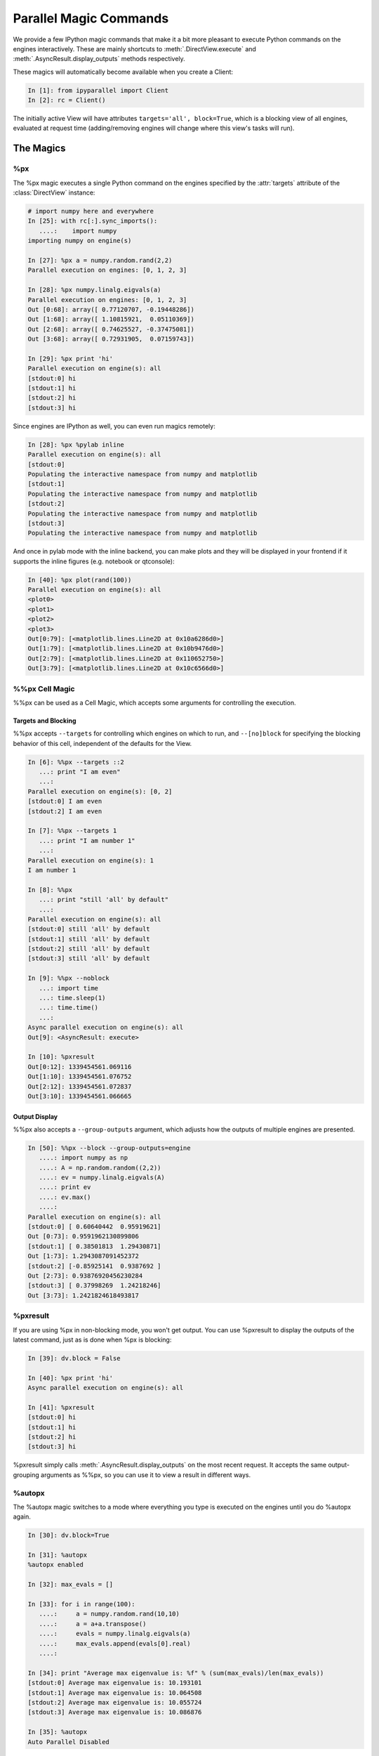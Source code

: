 .. _parallel_magics:

=======================
Parallel Magic Commands
=======================

We provide a few IPython magic commands
that make it a bit more pleasant to execute Python commands on the engines interactively.
These are mainly shortcuts to :meth:`.DirectView.execute`
and :meth:`.AsyncResult.display_outputs` methods respectively.

These magics will automatically become available when you create a Client:

.. sourcecode:: ipython

    In [1]: from ipyparallel import Client
    In [2]: rc = Client()

The initially active View will have attributes ``targets='all', block=True``,
which is a blocking view of all engines, evaluated at request time
(adding/removing engines will change where this view's tasks will run).

The Magics
==========

%px
---

The %px magic executes a single Python command on the engines
specified by the :attr:`targets` attribute of the :class:`DirectView` instance:

.. sourcecode:: ipython

    # import numpy here and everywhere
    In [25]: with rc[:].sync_imports():
       ....:    import numpy
    importing numpy on engine(s)

    In [27]: %px a = numpy.random.rand(2,2)
    Parallel execution on engines: [0, 1, 2, 3]

    In [28]: %px numpy.linalg.eigvals(a)
    Parallel execution on engines: [0, 1, 2, 3]
    Out [0:68]: array([ 0.77120707, -0.19448286])
    Out [1:68]: array([ 1.10815921,  0.05110369])
    Out [2:68]: array([ 0.74625527, -0.37475081])
    Out [3:68]: array([ 0.72931905,  0.07159743])
    
    In [29]: %px print 'hi'
    Parallel execution on engine(s): all
    [stdout:0] hi
    [stdout:1] hi
    [stdout:2] hi
    [stdout:3] hi


Since engines are IPython as well, you can even run magics remotely:

.. sourcecode:: ipython

    In [28]: %px %pylab inline
    Parallel execution on engine(s): all
    [stdout:0] 
    Populating the interactive namespace from numpy and matplotlib
    [stdout:1] 
    Populating the interactive namespace from numpy and matplotlib
    [stdout:2] 
    Populating the interactive namespace from numpy and matplotlib
    [stdout:3] 
    Populating the interactive namespace from numpy and matplotlib

And once in pylab mode with the inline backend,
you can make plots and they will be displayed in your frontend
if it supports the inline figures (e.g. notebook or qtconsole):

.. sourcecode:: ipython

    In [40]: %px plot(rand(100))
    Parallel execution on engine(s): all
    <plot0>
    <plot1>
    <plot2>
    <plot3>
    Out[0:79]: [<matplotlib.lines.Line2D at 0x10a6286d0>]
    Out[1:79]: [<matplotlib.lines.Line2D at 0x10b9476d0>]
    Out[2:79]: [<matplotlib.lines.Line2D at 0x110652750>]
    Out[3:79]: [<matplotlib.lines.Line2D at 0x10c6566d0>]


%%px Cell Magic
---------------

%%px can be used as a Cell Magic, which accepts some arguments for controlling
the execution.


Targets and Blocking
********************

%%px accepts ``--targets`` for controlling which engines on which to run,
and ``--[no]block`` for specifying the blocking behavior of this cell,
independent of the defaults for the View.

.. sourcecode:: ipython

    In [6]: %%px --targets ::2
       ...: print "I am even"
       ...: 
    Parallel execution on engine(s): [0, 2]
    [stdout:0] I am even
    [stdout:2] I am even

    In [7]: %%px --targets 1
       ...: print "I am number 1"
       ...: 
    Parallel execution on engine(s): 1
    I am number 1

    In [8]: %%px
       ...: print "still 'all' by default"
       ...: 
    Parallel execution on engine(s): all
    [stdout:0] still 'all' by default
    [stdout:1] still 'all' by default
    [stdout:2] still 'all' by default
    [stdout:3] still 'all' by default

    In [9]: %%px --noblock
       ...: import time
       ...: time.sleep(1)
       ...: time.time()
       ...: 
    Async parallel execution on engine(s): all
    Out[9]: <AsyncResult: execute>

    In [10]: %pxresult
    Out[0:12]: 1339454561.069116
    Out[1:10]: 1339454561.076752
    Out[2:12]: 1339454561.072837
    Out[3:10]: 1339454561.066665


.. seealso::

    :ref:`pxconfig` accepts these same arguments for changing the *default*
    values of targets/blocking for the active View.


Output Display
**************


%%px also accepts a ``--group-outputs`` argument,
which adjusts how the outputs of multiple engines are presented.

.. seealso::

    :meth:`.AsyncResult.display_outputs` for the grouping options.

.. sourcecode:: ipython

    In [50]: %%px --block --group-outputs=engine
       ....: import numpy as np
       ....: A = np.random.random((2,2))
       ....: ev = numpy.linalg.eigvals(A)
       ....: print ev
       ....: ev.max()
       ....:
    Parallel execution on engine(s): all
    [stdout:0] [ 0.60640442  0.95919621]
    Out [0:73]: 0.9591962130899806
    [stdout:1] [ 0.38501813  1.29430871]
    Out [1:73]: 1.2943087091452372
    [stdout:2] [-0.85925141  0.9387692 ]
    Out [2:73]: 0.93876920456230284
    [stdout:3] [ 0.37998269  1.24218246]
    Out [3:73]: 1.2421824618493817


%pxresult
---------

If you are using %px in non-blocking mode, you won't get output.
You can use %pxresult to display the outputs of the latest command,
just as is done when %px is blocking:

.. sourcecode:: ipython

    In [39]: dv.block = False
    
    In [40]: %px print 'hi'
    Async parallel execution on engine(s): all
    
    In [41]: %pxresult
    [stdout:0] hi
    [stdout:1] hi
    [stdout:2] hi
    [stdout:3] hi

%pxresult simply calls :meth:`.AsyncResult.display_outputs` on the most recent request.
It accepts the same output-grouping arguments as %%px, so you can use it to view
a result in different ways.


%autopx
-------

The %autopx magic switches to a mode where everything you type is executed
on the engines until you do %autopx again.

.. sourcecode:: ipython

    In [30]: dv.block=True

    In [31]: %autopx
    %autopx enabled

    In [32]: max_evals = []

    In [33]: for i in range(100):
       ....:     a = numpy.random.rand(10,10)
       ....:     a = a+a.transpose()
       ....:     evals = numpy.linalg.eigvals(a)
       ....:     max_evals.append(evals[0].real)
       ....:

    In [34]: print "Average max eigenvalue is: %f" % (sum(max_evals)/len(max_evals))
    [stdout:0] Average max eigenvalue is: 10.193101
    [stdout:1] Average max eigenvalue is: 10.064508
    [stdout:2] Average max eigenvalue is: 10.055724
    [stdout:3] Average max eigenvalue is: 10.086876

    In [35]: %autopx
    Auto Parallel Disabled

.. _pxconfig:

%pxconfig
---------

The default targets and blocking behavior for the magics are governed by the :attr:`block`
and :attr:`targets` attribute of the active View.  If you have a handle for the view,
you can set these attributes directly, but if you don't, you can change them with
the %pxconfig magic:

.. sourcecode:: ipython

    In [3]: %pxconfig --block

    In [5]: %px print 'hi'
    Parallel execution on engine(s): all
    [stdout:0] hi
    [stdout:1] hi
    [stdout:2] hi
    [stdout:3] hi

    In [6]: %pxconfig --targets ::2

    In [7]: %px print 'hi'
    Parallel execution on engine(s): [0, 2]
    [stdout:0] hi
    [stdout:2] hi

    In [8]: %pxconfig --noblock

    In [9]: %px print 'are you there?'
    Async parallel execution on engine(s): [0, 2]
    Out[9]: <AsyncResult: execute>

    In [10]: %pxresult
    [stdout:0] are you there?
    [stdout:2] are you there?


Multiple Active Views
=====================

The parallel magics are associated with a particular :class:`~.DirectView` object.
You can change the active view by calling the :meth:`~.DirectView.activate` method
on any view.

.. sourcecode:: ipython

    In [11]: even = rc[::2]

    In [12]: even.activate()

    In [13]: %px print 'hi'
    Async parallel execution on engine(s): [0, 2]
    Out[13]: <AsyncResult: execute>

    In [14]: even.block = True

    In [15]: %px print 'hi'
    Parallel execution on engine(s): [0, 2]
    [stdout:0] hi
    [stdout:2] hi

When activating a View, you can also specify a *suffix*, so that a whole different
set of magics are associated with that view, without replacing the existing ones.

.. sourcecode:: ipython

    # restore the original DirecView to the base %px magics
    In [16]: rc.activate()
    Out[16]: <DirectView all>

    In [17]: even.activate('_even')

    In [18]: %px print 'hi all'
    Parallel execution on engine(s): all
    [stdout:0] hi all
    [stdout:1] hi all
    [stdout:2] hi all
    [stdout:3] hi all

    In [19]: %px_even print "We aren't odd!"
    Parallel execution on engine(s): [0, 2]
    [stdout:0] We aren't odd!
    [stdout:2] We aren't odd!

This suffix is applied to the end of all magics, e.g. %autopx_even, %pxresult_even, etc.

For convenience, the :class:`~.Client` has a :meth:`~.Client.activate` method as well,
which creates a DirectView with block=True, activates it, and returns the new View.

The initial magics registered when you create a client are the result of a call to
:meth:`rc.activate` with default args.


Engines as Kernels
==================

Engines are really the same object as the Kernels used elsewhere in IPython,
with the minor exception that engines connect to a controller, while regular kernels
bind their sockets, listening for connections from a QtConsole or other frontends.

Sometimes for debugging or inspection purposes, you would like a QtConsole connected
to an engine for more direct interaction.  You can do this by first instructing
the Engine to *also* bind its kernel, to listen for connections:

.. sourcecode:: ipython

    In [50]: %px from ipyparallel import bind_kernel; bind_kernel()

Then, if your engines are local, you can start a qtconsole right on the engine(s):

.. sourcecode:: ipython

    In [51]: %px %qtconsole

Careful with this one, because if your view is of 16 engines it will start 16 QtConsoles!

Or you can view just the connection info, and work out the right way to connect to the engines,
depending on where they live and where you are:

.. sourcecode:: ipython

    In [51]: %px %connect_info
    Parallel execution on engine(s): all
    [stdout:0] 
    {
      "stdin_port": 60387, 
      "ip": "127.0.0.1", 
      "hb_port": 50835, 
      "key": "eee2dd69-7dd3-4340-bf3e-7e2e22a62542", 
      "shell_port": 55328, 
      "iopub_port": 58264
    }

    Paste the above JSON into a file, and connect with:
        $> ipython <app> --existing <file>
    or, if you are local, you can connect with just:
        $> ipython <app> --existing kernel-60125.json 
    or even just:
        $> ipython <app> --existing 
    if this is the most recent IPython session you have started.
    [stdout:1] 
    {
      "stdin_port": 61869,
    ...

.. note::

    ``%qtconsole`` will call :func:`bind_kernel` on an engine if it hasn't been done already,
    so you can often skip that first step.


